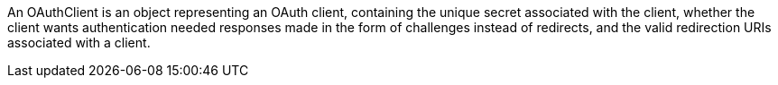 An OAuthClient is an object representing an OAuth client, containing the unique secret associated with the client, whether the client wants authentication needed responses made in the form of challenges instead of redirects, and the valid redirection URIs associated with a client. 